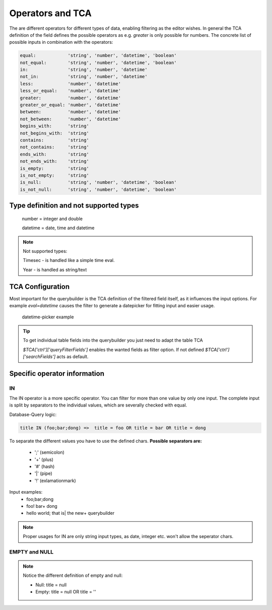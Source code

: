 Operators and TCA
=================

The are different operators for different types of data, enabling filtering as the editor wishes.
In general the TCA definition of the field defines the possible operators as e.g. `greater` is only possible for numbers.
The concrete list of possible inputs in combination with the operators:

.. code-block:: js

    equal:            'string', 'number', 'datetime', 'boolean'
    not_equal:        'string', 'number', 'datetime', 'boolean'
    in:               'string', 'number', 'datetime'
    not_in:           'string', 'number', 'datetime'
    less:             'number', 'datetime'
    less_or_equal:    'number', 'datetime'
    greater:          'number', 'datetime'
    greater_or_equal: 'number', 'datetime'
    between:          'number', 'datetime'
    not_between:      'number', 'datetime'
    begins_with:      'string'
    not_begins_with:  'string'
    contains:         'string'
    not_contains:     'string'
    ends_with:        'string'
    not_ends_with:    'string'
    is_empty:         'string'
    is_not_empty:     'string'
    is_null:          'string', 'number', 'datetime', 'boolean'
    is_not_null:      'string', 'number', 'datetime', 'boolean'



Type definition and not supported types
---------------------------------------

   number = integer and double

   datetime = date, time and datetime

.. note::

   Not supported types:

   Timesec - is handled like a simple time eval.

   Year - is handled as string/text


TCA Configuration
-----------------

Most important for the querybuilder is the TCA definition of the filtered field itself, as it
influences the input options.
For example `eval=datetime` causes the filter to generate a datepicker for fitting input and easier usage.

.. figure:: ../Images/Datetimepicker-Querybuilder.png
   :class: with-border

   datetime-picker example

.. tip::

   To get individual table fields into the querybuilder you just need to adapt the table TCA

   `$TCA['ctrl']['queryFilterFields']` enables the wanted fields as filter option. If not defined `$TCA['ctrl']['searchFields']` acts as default.


Specific operator information
-----------------------------

IN
^^
The IN operator is a more specific operator. You can filter for more than one value by only one input.
The complete input is split by separators to the individual values, which are severally checked with equal.

Database-Query logic:

.. code-block:: aspect

    title IN (foo;bar;dong) =>  title = foo OR title = bar OR title = dong

To separate the different values you have to use the defined chars.
**Possible separators are:**
 - ';' (semicolon)
 - '+' (plus)
 - '#' (hash)
 - '|' (pipe)
 - '!' (exlamationmark)


Input examples:
   - foo;bar;dong
   - foo! bar+ dong
   - hello world; that is| the new+ querybuilder


.. note::

   Proper usages for IN are only string input types, as date, integer etc. won't allow the seperator chars.

EMPTY and NULL
^^^^^^^^^^^^^^
.. note::
   Notice the different definition of empty and null:

   - Null: title = null
   - Empty: title = null OR title = ''

